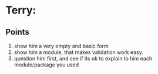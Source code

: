 * Terry:
** Points
1. show him a very empty and basic form
2. show him a module, that makes validation work easy.
3. question him first, and see if its ok to explain to him each module/package you used
** 
